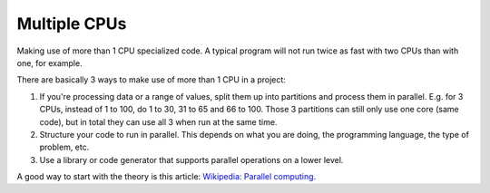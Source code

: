 .. index:: CPU; Multiple
.. index:: Multiple CPUs

======================
Multiple CPUs
======================

Making use of more than 1 CPU specialized code. A typical program will not run twice as fast with two CPUs than with one, for example.

There are basically 3 ways to make use of more than 1 CPU in a project:

#. If you're processing data or a range of values, split them up into partitions and process them in parallel. E.g. for 3 CPUs, instead of 1 to 100, do 1 to 30, 31 to 65 and 66 to 100. Those 3 partitions can still only use one core (same code), but in total they can use all 3 when run at the same time.

#. Structure your code to run in parallel. This depends on what you are doing, the programming language, the type of problem, etc.

#. Use a library or code generator that supports parallel operations on a lower level.

A good way to start with the theory is this article: `Wikipedia: Parallel computing <https://en.wikipedia.org/wiki/Parallel_computing>`_.
